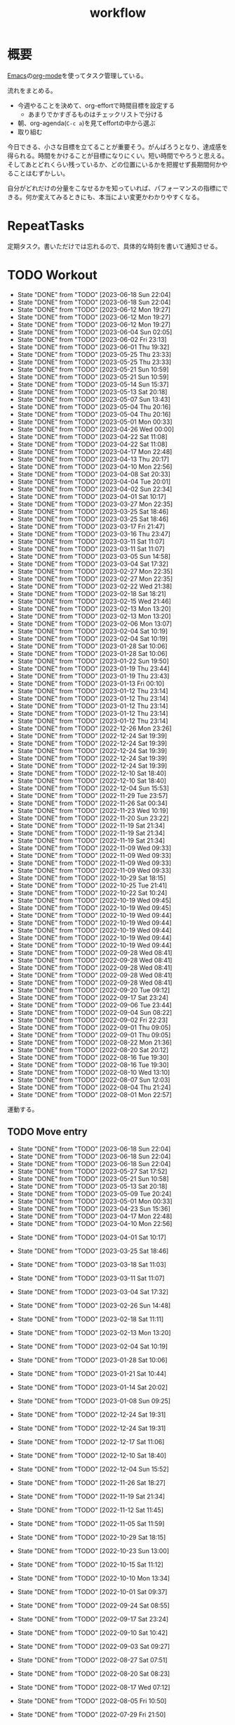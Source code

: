 :PROPERTIES:
:ID:       fad0d446-fe06-4614-af63-a0c5ecc11c9c
:END:
#+title: workflow
#+filetags: :Habit:
* 概要
[[id:1ad8c3d5-97ba-4905-be11-e6f2626127ad][Emacs]]の[[id:7e85e3f3-a6b9-447e-9826-307a3618dac8][org-mode]]を使ってタスク管理している。

流れをまとめる。

- 今週やることを決めて、org-effortで時間目標を設定する
  - あまりでかすぎるものはチェックリストで分ける
- 朝、org-agenda(~C-c a~)を見てeffortの中から選ぶ
- 取り組む

今日できる、小さな目標を立てることが重要そう。がんばろうとなり、達成感を得られる。時間をかけることが目標になりにくい。短い時間でやろうと思える。そしてあとどれくらい残っているか、どの位置にいるかを把握せず長期間何かやることはむずかしい。

自分がどれだけの分量をこなせるかを知っていれば、パフォーマンスの指標にできる。何か変えてみるときにも、本当によい変更かわかりやすくなる。
* RepeatTasks
定期タスク。書いただけでは忘れるので、具体的な時刻を書いて通知させる。
* TODO Workout
SCHEDULED: <2023-06-21 Wed 14:00 +3d>
:PROPERTIES:
:STYLE:    habit
:LAST_REPEAT: [2023-06-18 Sun 22:04]
:END:

- State "DONE"       from "TODO"       [2023-06-18 Sun 22:04]
- State "DONE"       from "TODO"       [2023-06-18 Sun 22:04]
- State "DONE"       from "TODO"       [2023-06-12 Mon 19:27]
- State "DONE"       from "TODO"       [2023-06-12 Mon 19:27]
- State "DONE"       from "TODO"       [2023-06-12 Mon 19:27]
- State "DONE"       from "TODO"       [2023-06-04 Sun 02:05]
- State "DONE"       from "TODO"       [2023-06-02 Fri 23:13]
- State "DONE"       from "TODO"       [2023-06-01 Thu 19:32]
- State "DONE"       from "TODO"       [2023-05-25 Thu 23:33]
- State "DONE"       from "TODO"       [2023-05-25 Thu 23:33]
- State "DONE"       from "TODO"       [2023-05-21 Sun 10:59]
- State "DONE"       from "TODO"       [2023-05-21 Sun 10:59]
- State "DONE"       from "TODO"       [2023-05-14 Sun 15:37]
- State "DONE"       from "TODO"       [2023-05-13 Sat 20:18]
- State "DONE"       from "TODO"       [2023-05-07 Sun 13:43]
- State "DONE"       from "TODO"       [2023-05-04 Thu 20:16]
- State "DONE"       from "TODO"       [2023-05-04 Thu 20:16]
- State "DONE"       from "TODO"       [2023-05-01 Mon 00:33]
- State "DONE"       from "TODO"       [2023-04-26 Wed 00:00]
- State "DONE"       from "TODO"       [2023-04-22 Sat 11:08]
- State "DONE"       from "TODO"       [2023-04-22 Sat 11:08]
- State "DONE"       from "TODO"       [2023-04-17 Mon 22:48]
- State "DONE"       from "TODO"       [2023-04-13 Thu 20:17]
- State "DONE"       from "TODO"       [2023-04-10 Mon 22:56]
- State "DONE"       from "TODO"       [2023-04-08 Sat 20:33]
- State "DONE"       from "TODO"       [2023-04-04 Tue 20:01]
- State "DONE"       from "TODO"       [2023-04-02 Sun 22:34]
- State "DONE"       from "TODO"       [2023-04-01 Sat 10:17]
- State "DONE"       from "TODO"       [2023-03-27 Mon 22:35]
- State "DONE"       from "TODO"       [2023-03-25 Sat 18:46]
- State "DONE"       from "TODO"       [2023-03-25 Sat 18:46]
- State "DONE"       from "TODO"       [2023-03-17 Fri 21:47]
- State "DONE"       from "TODO"       [2023-03-16 Thu 23:47]
- State "DONE"       from "TODO"       [2023-03-11 Sat 11:07]
- State "DONE"       from "TODO"       [2023-03-11 Sat 11:07]
- State "DONE"       from "TODO"       [2023-03-05 Sun 14:58]
- State "DONE"       from "TODO"       [2023-03-04 Sat 17:32]
- State "DONE"       from "TODO"       [2023-02-27 Mon 22:35]
- State "DONE"       from "TODO"       [2023-02-27 Mon 22:35]
- State "DONE"       from "TODO"       [2023-02-22 Wed 21:38]
- State "DONE"       from "TODO"       [2023-02-18 Sat 18:21]
- State "DONE"       from "TODO"       [2023-02-15 Wed 21:46]
- State "DONE"       from "TODO"       [2023-02-13 Mon 13:20]
- State "DONE"       from "TODO"       [2023-02-13 Mon 13:20]
- State "DONE"       from "TODO"       [2023-02-06 Mon 13:07]
- State "DONE"       from "TODO"       [2023-02-04 Sat 10:19]
- State "DONE"       from "TODO"       [2023-02-04 Sat 10:19]
- State "DONE"       from "TODO"       [2023-01-28 Sat 10:06]
- State "DONE"       from "TODO"       [2023-01-28 Sat 10:06]
- State "DONE"       from "TODO"       [2023-01-22 Sun 19:50]
- State "DONE"       from "TODO"       [2023-01-19 Thu 23:44]
- State "DONE"       from "TODO"       [2023-01-19 Thu 23:43]
- State "DONE"       from "TODO"       [2023-01-13 Fri 00:10]
- State "DONE"       from "TODO"       [2023-01-12 Thu 23:14]
- State "DONE"       from "TODO"       [2023-01-12 Thu 23:14]
- State "DONE"       from "TODO"       [2023-01-12 Thu 23:14]
- State "DONE"       from "TODO"       [2023-01-12 Thu 23:14]
- State "DONE"       from "TODO"       [2023-01-12 Thu 23:14]
- State "DONE"       from "TODO"       [2022-12-26 Mon 23:26]
- State "DONE"       from "TODO"       [2022-12-24 Sat 19:39]
- State "DONE"       from "TODO"       [2022-12-24 Sat 19:39]
- State "DONE"       from "TODO"       [2022-12-24 Sat 19:39]
- State "DONE"       from "TODO"       [2022-12-24 Sat 19:39]
- State "DONE"       from "TODO"       [2022-12-24 Sat 19:39]
- State "DONE"       from "TODO"       [2022-12-10 Sat 18:40]
- State "DONE"       from "TODO"       [2022-12-10 Sat 18:40]
- State "DONE"       from "TODO"       [2022-12-04 Sun 15:53]
- State "DONE"       from "TODO"       [2022-11-29 Tue 23:57]
- State "DONE"       from "TODO"       [2022-11-26 Sat 00:34]
- State "DONE"       from "TODO"       [2022-11-23 Wed 10:19]
- State "DONE"       from "TODO"       [2022-11-20 Sun 23:22]
- State "DONE"       from "TODO"       [2022-11-19 Sat 21:34]
- State "DONE"       from "TODO"       [2022-11-19 Sat 21:34]
- State "DONE"       from "TODO"       [2022-11-19 Sat 21:34]
- State "DONE"       from "TODO"       [2022-11-09 Wed 09:33]
- State "DONE"       from "TODO"       [2022-11-09 Wed 09:33]
- State "DONE"       from "TODO"       [2022-11-09 Wed 09:33]
- State "DONE"       from "TODO"       [2022-11-09 Wed 09:33]
- State "DONE"       from "TODO"       [2022-10-29 Sat 18:15]
- State "DONE"       from "TODO"       [2022-10-25 Tue 21:41]
- State "DONE"       from "TODO"       [2022-10-22 Sat 10:24]
- State "DONE"       from "TODO"       [2022-10-19 Wed 09:45]
- State "DONE"       from "TODO"       [2022-10-19 Wed 09:45]
- State "DONE"       from "TODO"       [2022-10-19 Wed 09:44]
- State "DONE"       from "TODO"       [2022-10-19 Wed 09:44]
- State "DONE"       from "TODO"       [2022-10-19 Wed 09:44]
- State "DONE"       from "TODO"       [2022-10-19 Wed 09:44]
- State "DONE"       from "TODO"       [2022-10-19 Wed 09:44]
- State "DONE"       from "TODO"       [2022-09-28 Wed 08:41]
- State "DONE"       from "TODO"       [2022-09-28 Wed 08:41]
- State "DONE"       from "TODO"       [2022-09-28 Wed 08:41]
- State "DONE"       from "TODO"       [2022-09-28 Wed 08:41]
- State "DONE"       from "TODO"       [2022-09-28 Wed 08:41]
- State "DONE"       from "TODO"       [2022-09-20 Tue 09:12]
- State "DONE"       from "TODO"       [2022-09-17 Sat 23:24]
- State "DONE"       from "TODO"       [2022-09-06 Tue 23:44]
- State "DONE"       from "TODO"       [2022-09-04 Sun 08:22]
- State "DONE"       from "TODO"       [2022-09-02 Fri 22:23]
- State "DONE"       from "TODO"       [2022-09-01 Thu 09:05]
- State "DONE"       from "TODO"       [2022-09-01 Thu 09:05]
- State "DONE"       from "TODO"       [2022-08-22 Mon 21:36]
- State "DONE"       from "TODO"       [2022-08-20 Sat 20:12]
- State "DONE"       from "TODO"       [2022-08-16 Tue 19:30]
- State "DONE"       from "TODO"       [2022-08-16 Tue 19:30]
- State "DONE"       from "TODO"       [2022-08-10 Wed 13:10]
- State "DONE"       from "TODO"       [2022-08-07 Sun 12:03]
- State "DONE"       from "TODO"       [2022-08-04 Thu 21:24]
- State "DONE"       from "TODO"       [2022-08-01 Mon 22:57]
運動する。
** TODO Move entry
SCHEDULED: <2023-06-25 Sun 11:00 +1w>
:PROPERTIES:
:STYLE:    habit
:LAST_REPEAT: [2023-06-18 Sun 22:04]
:END:
- State "DONE"       from "TODO"       [2023-06-18 Sun 22:04]
- State "DONE"       from "TODO"       [2023-06-18 Sun 22:04]
- State "DONE"       from "TODO"       [2023-06-18 Sun 22:04]
- State "DONE"       from "TODO"       [2023-05-27 Sat 17:52]
- State "DONE"       from "TODO"       [2023-05-21 Sun 10:58]
- State "DONE"       from "TODO"       [2023-05-13 Sat 20:18]
- State "DONE"       from "TODO"       [2023-05-09 Tue 20:24]
- State "DONE"       from "TODO"       [2023-05-01 Mon 00:33]
- State "DONE"       from "TODO"       [2023-04-23 Sun 15:36]
- State "DONE"       from "TODO"       [2023-04-17 Mon 22:48]
- State "DONE"       from "TODO"       [2023-04-10 Mon 22:56]
:LOGBOOK:
CLOCK: [2023-06-12 Mon 21:34]--[2023-06-12 Mon 21:57] =>  0:23
CLOCK: [2023-05-21 Sun 10:16]--[2023-05-21 Sun 10:19] =>  0:03
CLOCK: [2023-04-10 Mon 22:56]--[2023-04-10 Mon 22:56] =>  0:00
:END:
- State "DONE"       from "TODO"       [2023-04-01 Sat 10:17]
- State "DONE"       from "TODO"       [2023-03-25 Sat 18:46]
- State "DONE"       from "TODO"       [2023-03-18 Sat 11:03]
- State "DONE"       from "TODO"       [2023-03-11 Sat 11:07]
- State "DONE"       from "TODO"       [2023-03-04 Sat 17:32]
- State "DONE"       from "TODO"       [2023-02-26 Sun 14:48]
- State "DONE"       from "TODO"       [2023-02-18 Sat 11:11]
- State "DONE"       from "TODO"       [2023-02-13 Mon 13:20]
- State "DONE"       from "TODO"       [2023-02-04 Sat 10:19]
- State "DONE"       from "TODO"       [2023-01-28 Sat 10:06]
- State "DONE"       from "TODO"       [2023-01-21 Sat 10:44]
- State "DONE"       from "TODO"       [2023-01-14 Sat 20:02]
- State "DONE"       from "TODO"       [2023-01-08 Sun 09:25]
- State "DONE"       from "TODO"       [2022-12-24 Sat 19:31]
- State "DONE"       from "TODO"       [2022-12-24 Sat 19:31]
- State "DONE"       from "TODO"       [2022-12-17 Sat 11:06]
- State "DONE"       from "TODO"       [2022-12-10 Sat 18:40]
- State "DONE"       from "TODO"       [2022-12-04 Sun 15:52]
- State "DONE"       from "TODO"       [2022-11-26 Sat 18:27]
- State "DONE"       from "TODO"       [2022-11-19 Sat 21:34]
- State "DONE"       from "TODO"       [2022-11-12 Sat 11:45]
- State "DONE"       from "TODO"       [2022-11-05 Sat 11:59]
- State "DONE"       from "TODO"       [2022-10-29 Sat 18:15]
- State "DONE"       from "TODO"       [2022-10-23 Sun 13:00]
- State "DONE"       from "TODO"       [2022-10-15 Sat 11:12]
- State "DONE"       from "TODO"       [2022-10-10 Mon 13:34]
- State "DONE"       from "TODO"       [2022-10-01 Sat 09:37]
- State "DONE"       from "TODO"       [2022-09-24 Sat 08:55]
- State "DONE"       from "TODO"       [2022-09-17 Sat 23:24]
- State "DONE"       from "TODO"       [2022-09-10 Sat 10:42]
- State "DONE"       from "TODO"       [2022-09-03 Sat 09:27]
- State "DONE"       from "TODO"       [2022-08-27 Sat 07:51]
- State "DONE"       from "TODO"       [2022-08-20 Sat 08:23]
- State "DONE"       from "TODO"       [2022-08-17 Wed 07:12]
- State "DONE"       from "TODO"       [2022-08-05 Fri 10:50]
- State "DONE"       from "TODO"       [2022-07-29 Fri 21:50]

- 箇所に取ったノートを適切な場所に分類する。

** TODO OSS contribute
SCHEDULED: <2023-09-01 Fri 10:00 +1m>
:PROPERTIES:
:LAST_REPEAT: [2023-06-01 Thu 23:29]
:END:
- State "DONE"       from "TODO"       [2023-06-01 Thu 23:29]
- State "DONE"       from "TODO"       [2023-06-01 Thu 19:32]
- State "DONE"       from "TODO"       [2023-06-01 Thu 19:32]
- State "DONE"       from "TODO"       [2023-05-01 Mon 00:32]
- State "DONE"       from "TODO"       [2023-04-01 Sat 10:17]
- State "DONE"       from "TODO"       [2023-03-01 Wed 12:04]
月に1回はコントリビュートする。
** TODO 資源ゴミ出し
SCHEDULED: <2023-06-26 Mon 09:00 +1w>
:PROPERTIES:
:LAST_REPEAT: [2023-06-19 Mon 21:27]
:END:

- State "DONE"       from "TODO"       [2023-06-19 Mon 21:27]
- State "DONE"       from "TODO"       [2023-06-17 Sat 11:00]
- State "DONE"       from "TODO"       [2023-06-05 Mon 07:51]
- State "DONE"       from "TODO"       [2023-06-02 Fri 22:41]
- State "DONE"       from "TODO"       [2023-05-25 Thu 23:33]
- State "DONE"       from "TODO"       [2023-05-15 Mon 21:11]
- State "DONE"       from "TODO"       [2023-05-09 Tue 20:51]
- State "DONE"       from "TODO"       [2023-05-01 Mon 00:32]
- State "DONE"       from "TODO"       [2023-04-25 Tue 21:43]
- State "DONE"       from "TODO"       [2023-04-17 Mon 22:54]
- State "DONE"       from "TODO"       [2023-04-10 Mon 22:56]
- State "DONE"       from "TODO"       [2023-04-04 Tue 20:00]
- State "DONE"       from "TODO"       [2023-03-28 Tue 00:13]
- State "DONE"       from "TODO"       [2023-03-25 Sat 18:46]
- State "DONE"       from "TODO"       [2023-03-16 Thu 23:47]
- State "DONE"       from "TODO"       [2023-03-06 Mon 20:21]
- State "DONE"       from "TODO"       [2023-02-27 Mon 22:35]
- State "DONE"       from "TODO"       [2023-02-20 Mon 19:53]
- State "DONE"       from "TODO"       [2023-02-13 Mon 13:20]
- State "DONE"       from "TODO"       [2023-02-06 Mon 13:07]
段ボールを捨てる。
** TODO 片付け
SCHEDULED: <2023-06-25 Sun 14:00 +1w>
:PROPERTIES:
:STYLE:    habit
:LAST_REPEAT: [2023-06-18 Sun 22:04]
:END:
- State "DONE"       from "TODO"       [2023-06-18 Sun 22:04]
- State "DONE"       from "TODO"       [2023-06-12 Mon 19:27]
- State "DONE"       from "TODO"       [2023-06-04 Sun 02:05]
- State "DONE"       from "TODO"       [2023-06-01 Thu 19:32]
- State "DONE"       from "TODO"       [2023-05-21 Sun 10:59]
- State "DONE"       from "TODO"       [2023-05-14 Sun 15:37]
- State "DONE"       from "TODO"       [2023-05-07 Sun 13:43]
- State "DONE"       from "TODO"       [2023-05-01 Mon 00:33]
- State "DONE"       from "TODO"       [2023-04-25 Tue 00:34]
- State "DONE"       from "TODO"       [2023-04-17 Mon 22:48]
- State "DONE"       from "TODO"       [2023-04-10 Mon 22:56]
- State "DONE"       from "TODO"       [2023-04-02 Sun 18:19]
- State "DONE"       from "TODO"       [2023-03-27 Mon 22:35]
- State "DONE"       from "TODO"       [2023-03-25 Sat 18:46]
- State "DONE"       from "TODO"       [2023-03-16 Thu 23:47]
- State "DONE"       from "TODO"       [2023-03-05 Sun 20:14]
- State "DONE"       from "TODO"       [2023-02-27 Mon 22:35]
- State "DONE"       from "WIP"        [2023-01-19 Thu 23:43]
- State "DONE"       from "TODO"       [2023-01-19 Thu 23:43]
- State "DONE"       from "TODO"       [2023-01-08 Sun 09:40]
- State "DONE"       from "TODO"       [2023-01-08 Sun 09:40]
- State "DONE"       from "TODO"       [2022-12-25 Sun 21:28]
- State "DONE"       from "TODO"       [2022-12-24 Sat 19:39]
- State "DONE"       from "TODO"       [2022-12-24 Sat 19:39]
- State "DONE"       from "TODO"       [2022-12-04 Sun 15:53]
- State "DONE"       from "TODO"       [2022-11-29 Tue 23:57]
- State "DONE"       from "TODO"       [2022-11-20 Sun 23:22]
- State "DONE"       from "TODO"       [2022-11-19 Sat 21:34]
- State "DONE"       from "TODO"       [2022-11-09 Wed 09:33]
- State "DONE"       from "TODO"       [2022-10-30 Sun 10:26]
- State "DONE"       from "TODO"       [2022-10-25 Tue 21:40]
- State "DONE"       from "TODO"       [2022-10-17 Mon 09:52]
- State "DONE"       from "TODO"       [2022-09-28 Wed 08:41]
- State "DONE"       from "TODO"       [2022-09-04 Sun 15:59]
- State "DONE"       from "TODO"       [2022-09-04 Sun 15:59]
- State "DONE"       from "TODO"       [2022-08-24 Wed 07:14]
- State "DONE"       from "TODO"       [2022-08-17 Wed 07:12]
- State "DONE"       from "TODO"       [2022-08-07 Sun 16:56]
** TODO Read Code                                                   :Train:
:LOGBOOK:
CLOCK: [2023-06-22 Thu 22:07]--[2023-06-22 Thu 22:32] =>  0:25
CLOCK: [2023-06-21 Wed 00:54]--[2023-06-21 Wed 01:19] =>  0:25
CLOCK: [2023-06-20 Tue 22:32]--[2023-06-20 Tue 22:57] =>  0:25
CLOCK: [2023-01-22 Sun 12:27]--[2023-01-22 Sun 12:52] =>  0:25
CLOCK: [2023-01-14 Sat 16:20]--[2023-01-14 Sat 16:45] =>  0:25
CLOCK: [2023-01-14 Sat 14:33]--[2023-01-14 Sat 14:58] =>  0:25
CLOCK: [2022-12-28 Wed 07:38]--[2022-12-28 Wed 08:03] =>  0:25
CLOCK: [2022-12-24 Sat 23:31]--[2022-12-24 Sat 23:56] =>  0:25
CLOCK: [2022-12-24 Sat 23:06]--[2022-12-24 Sat 23:31] =>  0:25
CLOCK: [2022-12-24 Sat 20:38]--[2022-12-24 Sat 21:03] =>  0:25
CLOCK: [2022-12-24 Sat 20:13]--[2022-12-24 Sat 20:38] =>  0:25
CLOCK: [2022-12-24 Sat 19:48]--[2022-12-24 Sat 20:13] =>  0:25
CLOCK: [2022-11-12 Sat 17:01]--[2022-11-12 Sat 17:26] =>  0:25
CLOCK: [2022-11-12 Sat 16:27]--[2022-11-12 Sat 16:52] =>  0:25
CLOCK: [2022-10-26 Wed 08:54]--[2022-10-26 Wed 09:19] =>  0:25
CLOCK: [2022-10-26 Wed 08:29]--[2022-10-26 Wed 08:54] =>  0:25
CLOCK: [2022-10-26 Wed 00:07]--[2022-10-26 Wed 00:32] =>  0:25
CLOCK: [2022-08-05 Fri 16:24]--[2022-08-05 Fri 16:49] =>  0:25
CLOCK: [2022-08-01 Mon 23:04]--[2022-08-01 Mon 23:29] =>  0:25
CLOCK: [2022-07-31 Sun 21:58]--[2022-07-31 Sun 22:23] =>  0:25
CLOCK: [2022-07-31 Sun 16:21]--[2022-07-31 Sun 16:46] =>  0:25
CLOCK: [2022-07-31 Sun 14:59]--[2022-07-31 Sun 15:24] =>  0:25
CLOCK: [2022-07-31 Sun 12:36]--[2022-07-31 Sun 13:01] =>  0:25
CLOCK: [2022-07-31 Sun 12:11]--[2022-07-31 Sun 12:36] =>  0:25
:END:
** TODO Read Feed                                                   :Train:
:LOGBOOK:
CLOCK: [2023-06-23 Fri 22:20]--[2023-06-23 Fri 22:45] =>  0:25
CLOCK: [2023-06-22 Thu 22:50]--[2023-06-22 Thu 23:15] =>  0:25
CLOCK: [2023-06-22 Thu 21:08]--[2023-06-22 Thu 21:33] =>  0:25
CLOCK: [2023-06-22 Thu 20:29]--[2023-06-22 Thu 20:54] =>  0:25
CLOCK: [2023-06-22 Thu 00:15]--[2023-06-22 Thu 00:40] =>  0:25
CLOCK: [2023-06-21 Wed 23:32]--[2023-06-21 Wed 23:57] =>  0:25
CLOCK: [2023-06-20 Tue 21:27]--[2023-06-20 Tue 21:52] =>  0:25
CLOCK: [2023-06-20 Tue 21:01]--[2023-06-20 Tue 21:26] =>  0:25
CLOCK: [2023-06-20 Tue 00:52]--[2023-06-20 Tue 01:17] =>  0:25
CLOCK: [2023-06-19 Mon 21:01]--[2023-06-19 Mon 21:26] =>  0:25
CLOCK: [2023-06-18 Sun 23:35]--[2023-06-19 Mon 00:00] =>  0:25
CLOCK: [2023-06-18 Sun 22:17]--[2023-06-18 Sun 22:42] =>  0:25
CLOCK: [2023-06-18 Sun 21:38]--[2023-06-18 Sun 22:03] =>  0:25
CLOCK: [2023-06-18 Sun 20:55]--[2023-06-18 Sun 21:20] =>  0:25
CLOCK: [2023-06-18 Sun 19:32]--[2023-06-18 Sun 19:57] =>  0:25
CLOCK: [2023-06-18 Sun 19:06]--[2023-06-18 Sun 19:31] =>  0:25
CLOCK: [2023-06-18 Sun 18:27]--[2023-06-18 Sun 18:52] =>  0:25
CLOCK: [2023-06-18 Sun 13:52]--[2023-06-18 Sun 14:17] =>  0:25
CLOCK: [2023-06-18 Sun 12:57]--[2023-06-18 Sun 13:22] =>  0:25
CLOCK: [2023-06-18 Sun 12:32]--[2023-06-18 Sun 12:57] =>  0:25
CLOCK: [2023-06-18 Sun 11:48]--[2023-06-18 Sun 12:13] =>  0:25
CLOCK: [2023-06-17 Sat 23:04]--[2023-06-17 Sat 23:29] =>  0:25
CLOCK: [2023-06-17 Sat 22:39]--[2023-06-17 Sat 23:04] =>  0:25
CLOCK: [2023-06-17 Sat 21:06]--[2023-06-17 Sat 21:31] =>  0:25
CLOCK: [2023-06-14 Wed 19:50]--[2023-06-14 Wed 20:15] =>  0:25
CLOCK: [2023-06-14 Wed 00:49]--[2023-06-14 Wed 01:14] =>  0:25
CLOCK: [2023-06-14 Wed 00:15]--[2023-06-14 Wed 00:40] =>  0:25
CLOCK: [2023-06-13 Tue 23:32]--[2023-06-13 Tue 23:57] =>  0:25
CLOCK: [2023-06-13 Tue 22:41]--[2023-06-13 Tue 23:06] =>  0:25
CLOCK: [2023-06-12 Mon 21:57]--[2023-06-12 Mon 22:22] =>  0:25
CLOCK: [2023-06-12 Mon 21:00]--[2023-06-12 Mon 21:25] =>  0:25
CLOCK: [2023-06-12 Mon 20:26]--[2023-06-12 Mon 20:51] =>  0:25
CLOCK: [2023-06-12 Mon 19:59]--[2023-06-12 Mon 20:24] =>  0:25
CLOCK: [2023-06-11 Sun 12:30]--[2023-06-11 Sun 12:55] =>  0:25
CLOCK: [2023-06-11 Sun 11:41]--[2023-06-11 Sun 12:06] =>  0:25
CLOCK: [2023-06-11 Sun 11:10]--[2023-06-11 Sun 11:35] =>  0:25
CLOCK: [2023-06-10 Sat 19:51]--[2023-06-10 Sat 20:16] =>  0:25
CLOCK: [2023-06-10 Sat 19:20]--[2023-06-10 Sat 19:45] =>  0:25
CLOCK: [2023-06-10 Sat 18:29]--[2023-06-10 Sat 18:54] =>  0:25
CLOCK: [2023-06-10 Sat 15:41]--[2023-06-10 Sat 16:06] =>  0:25
CLOCK: [2023-06-10 Sat 11:31]--[2023-06-10 Sat 11:56] =>  0:25
CLOCK: [2023-06-10 Sat 10:07]--[2023-06-10 Sat 10:32] =>  0:25
CLOCK: [2023-06-10 Sat 09:39]--[2023-06-10 Sat 10:04] =>  0:25
CLOCK: [2023-06-08 Thu 23:43]--[2023-06-09 Fri 00:08] =>  0:25
CLOCK: [2023-06-08 Thu 23:09]--[2023-06-08 Thu 23:34] =>  0:25
CLOCK: [2023-06-08 Thu 22:44]--[2023-06-08 Thu 23:09] =>  0:25
CLOCK: [2023-06-08 Thu 22:09]--[2023-06-08 Thu 22:34] =>  0:25
CLOCK: [2023-06-07 Wed 00:43]--[2023-06-07 Wed 01:08] =>  0:25
CLOCK: [2023-06-07 Wed 00:14]--[2023-06-07 Wed 00:39] =>  0:25
CLOCK: [2023-06-06 Tue 22:08]--[2023-06-06 Tue 22:33] =>  0:25
CLOCK: [2023-06-06 Tue 21:43]--[2023-06-06 Tue 22:08] =>  0:25
CLOCK: [2023-06-05 Mon 23:36]--[2023-06-06 Tue 00:01] =>  0:25
CLOCK: [2023-06-05 Mon 07:51]--[2023-06-05 Mon 08:16] =>  0:25
CLOCK: [2023-06-04 Sun 21:57]--[2023-06-04 Sun 22:22] =>  0:25
CLOCK: [2023-06-04 Sun 10:38]--[2023-06-04 Sun 11:03] =>  0:25
CLOCK: [2023-06-04 Sun 10:06]--[2023-06-04 Sun 10:32] =>  0:26
CLOCK: [2023-05-29 Mon 18:15]--[2023-05-29 Mon 18:40] =>  0:25
CLOCK: [2023-05-27 Sat 23:02]--[2023-05-27 Sat 23:27] =>  0:25
CLOCK: [2023-05-27 Sat 22:17]--[2023-05-27 Sat 22:42] =>  0:25
CLOCK: [2023-05-27 Sat 20:56]--[2023-05-27 Sat 21:21] =>  0:25
CLOCK: [2023-05-27 Sat 20:20]--[2023-05-27 Sat 20:45] =>  0:25
CLOCK: [2023-02-24 Fri 00:32]--[2023-02-24 Fri 00:57] =>  0:25
CLOCK: [2022-06-08 Wed 22:17]--[2022-06-08 Wed 22:42] =>  0:25
CLOCK: [2022-06-04 Sat 17:58]--[2022-06-04 Sat 18:23] =>  0:25
CLOCK: [2022-05-29 Sun 11:42]--[2022-05-29 Sun 12:07] =>  0:25
CLOCK: [2022-05-28 Sat 11:06]--[2022-05-28 Sat 11:31] =>  0:25
CLOCK: [2022-05-28 Sat 10:40]--[2022-05-28 Sat 11:05] =>  0:25
CLOCK: [2022-05-22 Sun 12:02]--[2022-05-22 Sun 12:27] =>  0:25
CLOCK: [2022-05-21 Sat 15:01]--[2022-05-21 Sat 15:26] =>  0:25
CLOCK: [2022-05-21 Sat 12:15]--[2022-05-21 Sat 12:40] =>  0:25
CLOCK: [2022-05-20 Fri 09:38]--[2022-05-20 Fri 10:03] =>  0:25
CLOCK: [2022-05-15 Sun 13:26]--[2022-05-15 Sun 13:51] =>  0:25
CLOCK: [2022-05-14 Sat 21:34]--[2022-05-14 Sat 21:59] =>  0:25
CLOCK: [2022-05-14 Sat 21:08]--[2022-05-14 Sat 21:33] =>  0:25
CLOCK: [2022-05-11 Wed 23:28]--[2022-05-11 Wed 23:53] =>  0:25
CLOCK: [2022-05-11 Wed 10:01]--[2022-05-11 Wed 10:26] =>  0:25
CLOCK: [2022-05-06 Fri 10:12]--[2022-05-06 Fri 10:37] =>  0:25
CLOCK: [2022-05-04 Wed 15:16]--[2022-05-04 Wed 15:41] =>  0:25
CLOCK: [2022-04-30 Sat 10:02]--[2022-04-30 Sat 10:27] =>  0:25
CLOCK: [2022-04-30 Sat 09:28]--[2022-04-30 Sat 09:53] =>  0:25
CLOCK: [2022-04-28 Thu 22:07]--[2022-04-28 Thu 22:32] =>  0:25
CLOCK: [2022-04-28 Thu 21:42]--[2022-04-28 Thu 22:07] =>  0:25
CLOCK: [2022-04-27 Wed 23:17]--[2022-04-27 Wed 23:42] =>  0:25
CLOCK: [2022-04-24 Sun 19:36]--[2022-04-24 Sun 20:01] =>  0:25
:END:
* TODO Monthly plan & review
SCHEDULED: <2023-07-01 Sat 12:00 +1m>
:PROPERTIES:
:LAST_REPEAT: [2023-06-01 Thu 23:29]
:END:
- State "DONE"       from "TODO"       [2023-06-01 Thu 23:29]
- State "DONE"       from "TODO"       [2023-05-04 Thu 20:16]
- State "DONE"       from "TODO"       [2023-04-02 Sun 20:38]
- State "DONE"       from "TODO"       [2023-03-01 Wed 21:30]
:LOGBOOK:
CLOCK: [2023-04-02 Sun 20:01]--[2023-04-02 Sun 20:21] =>  0:20
CLOCK: [2023-03-01 Wed 21:12]--[2023-03-01 Wed 21:29] =>  0:17
:END:
- State "DONE"       from "TODO"       [2023-02-01 Wed 09:30]
- State "DONE"       from "TODO"       [2023-01-08 Sun 09:39]
:STYLE:    habit

- 月を振り返る + 目標立ててdenoteに作成する
- 何か特筆することがあれば[[id:a0f58a2a-e92d-496e-9c81-dc5401ab314f][History]]に追加する

↓を実行(C-c C-c)して見よ。
#+BEGIN: clocktable :maxlevel 3 :scope agenda :tags "" :block lastmonth :step week :stepskip0 true :fileskip0 true
#+END

テンプレがあるとよさそう。

* Memo
** 時間で決めず、今日やる分量を決める
〜時間やる、という目標の立て方はよくない。具体的でないからだ。なにかやるには、集中してないと意味ない。どんなにがんばっても時間が短くなるわけはないので、集中するインセンティブは生まれない。結果、だらだらやってあまり進んでない、あるいは進捗を把握してないので嫌な気分になる。長期的な予測もつけられないので、過大な目標を毎回立てて未達成になり、自信を失う。達成してない気分になり、気晴らしのときもリラックスできない。生活のバランスを失う。

今日やることを明確に決めておくと、集中するインセンティブが生まれ、細かく達成してモチベーションを得やすい。自分がどれくらいの量を処理できるのかがだいたい把握できてくる。長期的にもどれくらい進むか予測可能になり、大きなことを成し遂げる可能性が高くなる。
** 集中するためにオフラインにする
ポールグレアムのエッセイで紹介されてたこと。
[[http://blog.livedoor.jp/lionfan/archives/52681996.html][らいおんの隠れ家 : ポール・グレアム「気晴らしを断ち切る」 - livedoor Blog（ブログ）]]

- インターネットがない時代のパソコンでは、集中力が保てた。今は違う。
- ネットにつながってればなんだってできる。

なので、仕事用のPCではオフラインへするようにしているという。
インターネットを使う必要があるときは、離れたところにあるもう1つのPCを使ってやる。

これを参考に、LANのスイッチを買ってやってみた(机が2つないので)。かなりいい。
ふとしたときにネット検索しようとして脱線したり音楽を聞いて集中力が削がれていることがよくわかる。
インターネットにつながってないことで、心が平穏になる。

ただ生産的で知る必要があることもわからなくなる↓。

- ソフトウェアのドキュメント
- よく検索するちょっとしたこと

これらは、ローカルにあらかじめ置いて参照できるようにしておくとよさそう。
* Tasks
* Archives
** DONE タスク状況をレポート化する
CLOSED: [2021-09-12 Sun 18:18]
:LOGBOOK:
CLOCK: [2021-09-12 Sun 15:32]--[2021-09-12 Sun 15:57] =>  0:25
CLOCK: [2021-09-12 Sun 14:47]--[2021-09-12 Sun 15:12] =>  0:25
CLOCK: [2021-09-12 Sun 13:51]--[2021-09-12 Sun 14:16] =>  0:25
:END:
週ごとで作成できると面白そう。
今週doneしたやつ、タスクでかかった時間の総計。
** DONE よく使うagenda viewを一発で開けるようにする
CLOSED: [2021-09-12 Sun 18:19]
- [[https://orgmode.org/manual/Exporting-Agenda-Views.html][Exporting Agenda Views (The Org Manual)]]

week, log-modeを自動的に選択してほしい。
** CLOSE チェックを忘れるとalertされなくなる
CLOSED: [2022-02-13 Sun 01:44]
何時間かはスヌーズ的にorg-alert通知してくれるが、しばらくすると出なくなる。
一応org-agendaには過ぎてるのも表示されるので放置するようなことはないが、不便。

org-agendaに期限切れが表示されるから、この問題は起きない。
